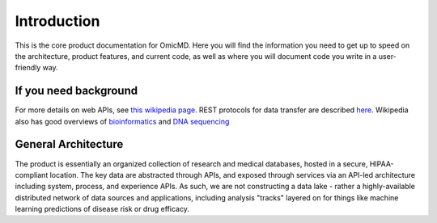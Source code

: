 .. _introduction:

Introduction
!!!!!!!!!!!!

This is the core product documentation for OmicMD. Here you will find the information you need to get up to speed on the architecture, product features, and current code, as well as where you will document code you write in a user-friendly way. 


If you need background
@@@@@@@@@@@@@@@@@@@@@@
For more details on web APIs, see `this wikipedia page <https://en.wikipedia.org/wiki/Web_API>`_.
REST protocols for data transfer are described `here <https://en.wikipedia.org/wiki/Representational_state_transfer>`_.
Wikipedia also has good overviews of `bioinformatics <https://en.wikipedia.org/wiki/Bioinformatics>`_
and `DNA sequencing <https://en.wikipedia.org/wiki/DNA_sequencing>`_


General Architecture
@@@@@@@@@@@@@@@@@@@@

The product is essentially an organized collection of research and medical databases, hosted in a secure, HIPAA-compliant location. The key data are abstracted through APIs, and exposed through services via an API-led architecture including system, process, and experience APIs. As such, we are not constructing a data lake - rather a highly-available distributed network of data sources and applications, including analysis "tracks" layered on for things like machine learning predictions of disease risk or drug efficacy. 